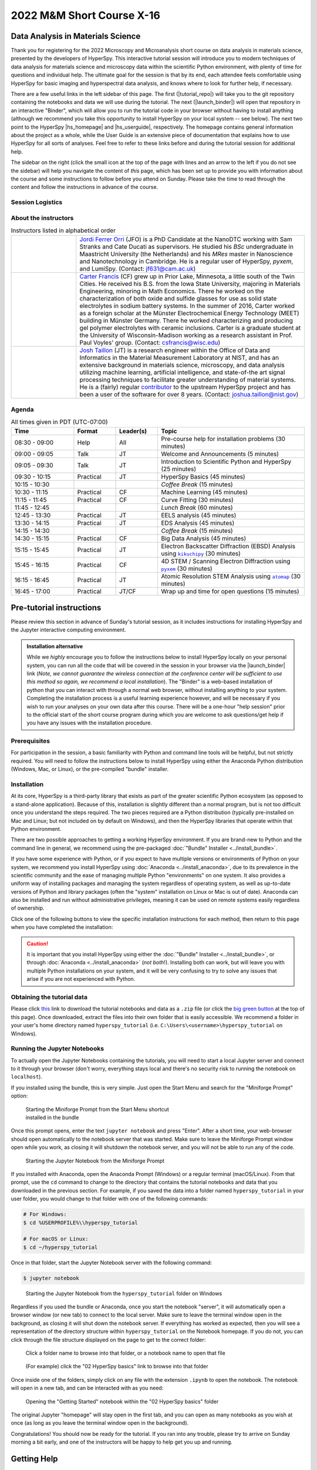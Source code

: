 
..
    Build this document with the command:

    ```
    python -m sphinx.cmd.build ./ ../ -n -E -a -j auto -b html
    ```

    from the ./instructions directory and commit the build files to the
    ``nist-pages`` branch to build the public site at
    https://pages.nist.gov/hyperspy_tutorial



==========================
2022 M&M Short Course X-16
==========================

----------------------------------
Data Analysis in Materials Science
----------------------------------

.. raw:: html

    <div style="text-align: center;">
        <a  class="downloadbutton"
            href="https://github.com/usnistgov/hyperspy_tutorial/releases/download/2022-07-31_MandM_short_course/hyperspy_tutorial.zip">
                Click here to download<br/>the tutorial data (130 MB)
        </a>
    </div>

Thank you for registering for the 2022 Microscopy and Microanalysis short course
on data analysis in materials science, presented by the developers of HyperSpy.
This interactive tutorial session will introduce you to modern techniques of
data analysis for materials science and microscopy data within the scientific
Python environment, with plenty of time for questions and individual help.
The ultimate goal for the session is that by its end, each attendee feels
comfortable using HyperSpy for basic imaging and hyperspectral data analysis,
and knows where to look for further help, if necessary.

There are a few useful links in the left sidebar of this page. The first (|tutorial_repo|)
will take you to the git repository containing the notebooks and data we will
use during the tutorial. The next (|launch_binder|) will open that 
repository in an interactive "Binder", which will allow you to run the tutorial
code in your browser without having to install anything (although we recommend
you take this opportunity to install HyperSpy on your local system -- see below). 
The next two point to the HyperSpy |hs_homepage| and |hs_userguide|,
respectively. The homepage contains general information about the project as
a whole, while the User Guide is an extensive piece of documentation that explains
how to use HyperSpy for all sorts of analyses. Feel free to refer
to these links before and during the tutorial session for additional help.

The sidebar on the right (click the small icon at the top of the page with lines and 
an arrow to the left if you do not see the sidebar) will help you navigate the content 
of *this* page, which has been set up to provide you with information about the course and 
some instructions to follow before you attend on Sunday. Please take the time
to read through the content and follow the instructions in advance of the 
course.

.. |tutorial_repo| raw:: html

   <a href="https://github.com/usnistgov/hyperspy_tutorial" target="_blank">Tutorial Repository</a>

.. |launch_binder| raw:: html

    <a href="https://mybinder.org/v2/gh/usnistgov/hyperspy_tutorial/2022-07-31_MandM_short_course" target="_blank">Launch Binder</a>

.. |hs_homepage| raw:: html

    <a href="http://hyperspy.org/" target="_blank">
        Homepage
    </a>

.. |hs_userguide| raw:: html

    <a href="http://hyperspy.org/hyperspy-doc/current/user_guide/intro.html" target="_blank">
        User Guide</a>

Session Logistics
-----------------

.. cssclass:: custom-table

    +--------------------+------------------------------------------------------------+
    | **Date:**          | | Sunday July 31, 2022                                     |
    +--------------------+------------------------------------------------------------+
    | **Time:**          | 08:30 AM - 5:00 PM PDT (UTC-07:00)                         |
    +--------------------+------------------------------------------------------------+
    | **Location:**      | | Oregon Convention Center                                 |
    |                    | | (Specific room will be updated closer to the event date) |
    +--------------------+------------------------------------------------------------+

About the instructors
---------------------

..  cssclass:: instructor-table
..  table:: Instructors listed in alphabetical order
    :widths: 20 70

    +----------+---------------------------------------------------------------------+
    | |jordi|  | | |jordi_link| (JFO) is a PhD Candidate at the NanoDTC working with |
    |          |   Sam Stranks and Cate Ducati as supervisors. He studied his `BSc`  |
    |          |   undergraduate in Maastricht University (the Netherlands) and his  |
    |          |   `MRes` master in Nanoscience and Nanotechnology in Cambridge. He  |
    |          |   is a regular user of HyperSpy, `pyxem`, and LumiSpy.              |
    |          |   (Contact: jf631@cam.ac.uk)                                        |
    +----------+---------------------------------------------------------------------+
    | |carter| | | |carter_link| (CF) grew up in Prior Lake, Minnesota, a little     |
    |          |   south of the Twin Cities. He received his B.S. from the Iowa      |
    |          |   State University, majoring in Materials Engineering, minoring in  |
    |          |   Math Economics. There he worked on the characterization of both   |
    |          |   oxide and sulfide glasses for use as solid state electrolytes in  |
    |          |   sodium battery systems.  In the summer of 2016, Carter worked as  |
    |          |   a foreign scholar at the Münster Electrochemical Energy           |
    |          |   Technology (MEET) building in Münster Germany. There he worked    |
    |          |   characterizing and producing gel polymer electrolytes with        |
    |          |   ceramic inclusions. Carter is a graduate student at the           |
    |          |   University of Wisconsin-Madison working as a research assistant   |
    |          |   in Prof. Paul Voyles' group. (Contact: csfrancis@wisc.edu)        |
    +----------+---------------------------------------------------------------------+
    | |josh|   | | |josh_link| (JT) is a research engineer within the Office         |
    |          |   of Data and Informatics in the Material Measurement               |
    |          |   Laboratory at NIST, and has an extensive                          |
    |          |   background in materials science, microscopy, and data analysis    |
    |          |   utilizing machine learning, artificial intelligence, and          |
    |          |   state-of-the art signal processing techniques to facilitate       |
    |          |   greater understanding of material systems. He is a (fairly)       |
    |          |   regular |contributor| to the upstream HyperSpy project and has    |
    |          |   been a user of the software for over 8 years.                     |
    |          |   (Contact: joshua.taillon@nist.gov)                                |
    +----------+---------------------------------------------------------------------+

.. +----------+---------------------------------------------------------------------+
    .. | |jordi|  | | |jordi_link| (JF) is a PhD Candidate at the NanoDTC working with  |
    .. |          |   Sam Stranks and Cate Ducati as supervisors. He studied his `BSc`  |
    .. |          |   undergraduate in Maastricht University (the Netherlands) and his  |
    .. |          |   `MRes` master in Nanoscience and Nanotechnology in Cambridge. He  |
    .. |          |   is a regular user of HyperSpy, `pyxem`, and LumiSpy.              |
    .. |          |   (Contact: jf631@cam.ac.uk)                                        |
    .. +----------+---------------------------------------------------------------------+
    .. | |hakon|  | | |hakon_link| (HA) is a PhD Candidate in the Department of         |
    .. |          |   Materials Science and Engineering at the Norwegian University of  |
    .. |          |   Science and Technology. He characterizes                          |
    .. |          |   recrystallization and texture in aluminum alloys by scanning and  |
    .. |          |   transmission electron microscopy. Prof. Knut Marthinsen is his    |
    .. |          |   main supervisor and Prof. Antonius T. J. van Helvoort is his      |
    .. |          |   co-supervisor. (Contact: hakon.w.anes@ntnu.no)                    |
    .. +----------+---------------------------------------------------------------------+
    .. | |eric|   | | |eric_link| (EP) is a Lecturer in Materials Characterisation at   |
    .. |          |   the University of Manchester and the SuperSTEM Laboratory. His    |
    .. |          |   main areas of research focus on the development, implementation   |
    .. |          |   and application of new TEM methodologies --- from specimen        |
    .. |          |   preparation, experimental workflow to advanced data processing    |
    .. |          |   and analysis --- with the aim to uncover the                      |
    .. |          |   structure-property relationships of materials. He is an open      |
    .. |          |   source enthusiast, and started to use the HyperSpy                |
    .. |          |   library as a user during his PhD and made his first code          |
    .. |          |   contribution during his Post-Doc. He has since increased his      |
    .. |          |   contribution and commitment to the development of HyperSpy        |
    .. |          |   and is now a core developer.                                      |
    .. |          |   (Contact: eprestat@superstem.org)                                 |
    .. +----------+---------------------------------------------------------------------+

.. |contributor| replace:: `contributor <https://github.com/hyperspy/hyperspy/commits?author=jat255>`__
.. |josh_link| replace:: `Josh Taillon <https://www.nist.gov/people/joshua-taillon>`__
.. |duncan_link| replace:: `Duncan Johnstone <https://www.emg.msm.cam.ac.uk/People/dnj23>`__
.. |kate_link| replace:: `Katherine MacArthur <http://www.er-c.org/metals/staff/macarthur.htm>`__
.. |magnus_link| replace:: `Magnus Nord <https://www.uantwerpen.be/en/staff/magnus-nord/>`__
.. |eric_link| replace:: `Eric Prestat <https://www.research.manchester.ac.uk/portal/en/researchers/eric-prestat(d6091419-ddb8-4164-9048-21fae9bb9074).html>`__
.. |carter_link| replace:: `Carter Francis <https://tem.msae.wisc.edu/group/carter-francis/>`__
.. |hakon_link| replace:: `Håkon Wiik Ånes <https://www.ntnu.edu/employees/hakon.w.anes>`__
.. |jordi_link| replace:: `Jordi Ferrer Orri <https://www.oe.phy.cam.ac.uk/directory/jordi-ferrer-orri>`__

.. |kikuchipy| replace:: ``kikuchipy``
.. _kikuchipy: https://kikuchipy.org/en/stable/index.html
.. |pyxem| replace:: ``pyxem``
.. _pyxem: https://pyxem.readthedocs.io/en/latest/#
.. |atomap| replace:: ``atomap``
.. _atomap: https://atomap.org/index.html

.. |josh| image:: _static/josh_taillon.jpg
   :width: 100%
.. .. |kate| image:: _static/kate_macarthur.jpg
..    :width: 100%
.. .. |magnus| image:: _static/magnus_nord.png
..    :width: 100%
.. .. |duncan| image:: _static/duncan_johnstone.jpg
..    :width: 100%
.. .. |eric| image:: _static/eric_prestat.jpg
..    :width: 100%
.. |carter| image:: _static/carter_francis.jpg
   :width: 100%
.. .. |hakon| image:: _static/hakon_wiik_anes.jpg
..    :width: 100%
.. |jordi| image:: _static/jordi_ferrer_orri.jpg
   :width: 100%

Agenda
------

..  rst-class:: left-align-last-col
..  cssclass:: table-hover
..  table:: All times given in PDT (UTC-07:00)
    :widths: 30 20 20 70

    +-------------------+------------+-----------+----------------------------------------------------------------+
    | Time              | Format     | Leader(s) | Topic                                                          |
    +===================+============+===========+================================================================+
    | 08:30 - 09:00     | Help       | All       | Pre-course help for installation problems (30 minutes)         |
    +-------------------+------------+-----------+----------------------------------------------------------------+
    | 09:00 - 09:05     | Talk       | JT        | Welcome and Announcements (5 minutes)                          |
    +-------------------+------------+-----------+----------------------------------------------------------------+
    | 09:05 - 09:30     | Talk       | JT        | Introduction to Scientific Python and HyperSpy (25 minutes)    |
    +-------------------+------------+-----------+----------------------------------------------------------------+
    | 09:30 - 10:15     | Practical  | JT        | HyperSpy Basics (45 minutes)                                   |
    +-------------------+------------+-----------+----------------------------------------------------------------+
    | 10:15 - 10:30     |            |           | *Coffee Break* (15 minutes)                                    |
    +-------------------+------------+-----------+----------------------------------------------------------------+
    | 10:30 - 11:15     | Practical  | CF        | Machine Learning (45 minutes)                                  |
    +-------------------+------------+-----------+----------------------------------------------------------------+
    | 11:15 - 11:45     | Practical  | CF        | Curve Fitting (30 minutes)                                     |
    +-------------------+------------+-----------+----------------------------------------------------------------+
    | 11:45 - 12:45     |            |           | *Lunch Break* (60 minutes)                                     |
    +-------------------+------------+-----------+----------------------------------------------------------------+
    | 12:45 - 13:30     | Practical  | JT        | EELS analysis (45 minutes)                                     |
    +-------------------+------------+-----------+----------------------------------------------------------------+
    | 13:30 - 14:15     | Practical  | JT        | EDS Analysis (45 minutes)                                      |
    +-------------------+------------+-----------+----------------------------------------------------------------+
    | 14:15 - 14:30     |            |           | *Coffee Break* (15 minutes)                                    |
    +-------------------+------------+-----------+----------------------------------------------------------------+
    | 14:30 - 15:15     | Practical  | CF        | Big Data Analysis (45 minutes)                                 |
    +-------------------+------------+-----------+----------------------------------------------------------------+
    | 15:15 - 15:45     | Practical  | JT        | | Electron Backscatter Diffraction (EBSD) Analysis             |
    |                   |            |           |   using |kikuchipy|_ (30 minutes)                              |
    +-------------------+------------+-----------+----------------------------------------------------------------+
    | 15:45 - 16:15     | Practical  | CF        | | 4D STEM / Scanning Electron Diffraction                      |
    |                   |            |           |   using |pyxem|_ (30 minutes)                                  |
    +-------------------+------------+-----------+----------------------------------------------------------------+
    | 16:15 - 16:45     | Practical  | JT        | | Atomic Resolution STEM Analysis                              |
    |                   |            |           |   using |atomap|_ (30 minutes)                                 |
    +-------------------+------------+-----------+----------------------------------------------------------------+
    | 16:45 - 17:00     | Practical  | JT/CF     | Wrap up and time for open questions (15 minutes)               |
    +-------------------+------------+-----------+----------------------------------------------------------------+

-------------------------
Pre-tutorial instructions
-------------------------

Please review this section in advance of Sunday's tutorial session, as it
includes instructions for installing HyperSpy and the Jupyter interactive
computing environment. 

..  admonition:: Installation alternative
    :class: seealso

    While we *highly* encourage you to follow the instructions below to 
    install HyperSpy locally on your personal system, you can run all the
    code that will be covered in the session in your browser via the 
    |launch_binder| link (*Note, we cannot guarantee the wireless 
    connection at the conference center will be sufficient to use this
    method so again, we recommend a local installation*). The "Binder" 
    is a web-based installation of 
    python that you can interact with through a normal web browser,
    without installing anything to your system. Completing the installation
    process is a useful learning experience however, and will be necessary if
    you wish to run your analyses on your own data after this course. There
    will be a one-hour "help session" prior to the official start of the 
    short course program during which you are welcome to ask questions/get help
    if you have any issues with the installation procedure.

Prerequisites
-------------

For participation in the session, a basic familiarity with Python and command
line tools will be helpful, but not strictly required. You will need to follow
the instructions below to install HyperSpy using either the Anaconda Python
distribution (Windows, Mac, or Linux), or the pre-compiled "bundle" installer.

.. Accessing the Slack Workspace
.. -----------------------------

.. During the session, we will be using Slack as a platform for interactive
.. communication between the instructors and students, as well as for students
.. to help answer each others' questions. While Slack can be used from a web 
.. browser, you may wish to install their desktop application in advance for a 
.. better experience. This can be done by visiting their |slack_download| page and 
.. following the instructions provided.

.. .. |slack_download| raw:: html

..     <a href="https://slack.com/downloads/" target="_blank">
..         Downloads</a>

.. Since this website is public, the link to the Slack Workspace will not be 
.. provided here. It will be sent via email closer to the date of the workshop,
.. so please check your email for information on how to join the Slack Workspace
.. for the course.

Installation
------------

At its core, HyperSpy is a third-party library that exists as part of the
greater scientific Python ecosystem (as opposed to a stand-alone application).
Because of this, installation is slightly different than a normal program,
but is not too difficult once you understand the steps required. The two pieces
required are a Python distribution (typically pre-installed on Mac and Linux;
but not included on by default on Windows), and then the HyperSpy libraries
that operate within that Python environment.

There are two possible approaches to getting a working HyperSpy environment. If
you are brand-new to Python and the command line in general, we recommend using
the pre-packaged :doc:`"Bundle" Installer <../install_bundle>`.

If you have some experience with Python, or if you expect to have multiple
versions or environments of Python on your system, we recommend you install 
HyperSpy using :doc:`Anaconda <../install_anaconda>`, due to its prevalence in 
the scientific community and the ease of managing multiple Python "environments" on
one system. It also provides a uniform way of installing packages and managing
the system regardless of operating system, as well as up-to-date versions of
Python and library packages (often the "system" installation on Linux or Mac is
out of date). Anaconda can also be installed and run without administrative
privileges, meaning it can be used on remote systems easily regardless of
ownership.

Click one of the following buttons to view the specific installation
instructions for each method, then return to this page when you have 
completed the installation:

.. raw:: html

    <div class="links-container-grid">
        <a  class="container-link" style="grid-column: 1 / span 2;"
            href="install_bundle.html">
                Click here for the "bundle"<br/>installation instructions
        </a>
        <a  class="container-link" style="grid-column: 3 / span 2;"
            href="install_anaconda.html">
                Click here for Anaconda Python<br/>installation instructions
        </a>
    </div>


..  caution::
    It is important that you install HyperSpy using either the
    :doc:`"Bundle" Installer <../install_bundle>`, or through
    :doc:`Anaconda <../install_anaconda>` (*not both*!). Installing
    both can work, but will leave you with multiple Python installations on your
    system, and it will be very confusing to try to solve any issues that arise
    if you are not experienced with Python.

.. _getting-data:

Obtaining the tutorial data
---------------------------

.. `this <https://github.com/usnistgov/hyperspy_tutorial/releases/download/2022-07-31_MandM_short_course/hyperspy_tutorial.zip>`_

Please click
`this <https://github.com/usnistgov/hyperspy_tutorial/releases/download/2022-07-31_MandM_short_course/hyperspy_tutorial.zip>`_
link to download the tutorial notebooks and data as a ``.zip`` file
(or click the `big green button <#>`_ at the top of this page). Once downloaded,
extract the files into their own folder that is easily accessible. We recommend
a folder in your user's home directory named ``hyperspy_tutorial``
(i.e. ``C:\Users\<username>\hyperspy_tutorial`` on Windows).


Running the Jupyter Notebooks
-----------------------------

To actually open the Jupyter Notebooks containing the tutorials, you will need
to start a local Jupyter server and connect to it through your browser (don't
worry, everything stays local and there's no security risk to running the
notebook on ``localhost``).

If you installed using the bundle, this is very simple. Just open the Start Menu
and search for the "Miniforge Prompt" option:

.. figure:: _static/bundle_start_menu_notebook.png
   :width: 100 %
   :alt: Starting the Miniforge Prompt from the Start Menu
   :figwidth: 50%

   Starting the Miniforge Prompt from the Start Menu shortcut installed in the
   bundle

Once this prompt opens, enter the text ``jupyter notebook`` and press "Enter".
After a short time, your web-browser should open automatically to the notebook
server that was started. Make sure to leave the Miniforge Prompt window open
while you work, as closing it will shutdown the notebook server, and you will
not be able to run any of the code.

.. figure:: _static/bundle_starting_the_notebook.png
   :width: 100 %
   :alt: Starting the Jupyter Notebook from the Miniforge Prompt
   :figwidth: 50%

   Starting the Jupyter Notebook from the Miniforge Prompt

If you installed with Anaconda, open the Anaconda Prompt (Windows) or a regular terminal
(macOS/Linux). From that prompt, use the ``cd`` command to change to the
directory that contains the tutorial notebooks and data that you downloaded
in the previous section. For example, if you saved the data into a folder named
``hyperspy_tutorial`` in your user folder, you would change to that folder with
one of the following commands:

..  code-block:: bash

    # For Windows:
    $ cd %USERPROFILE%\\hyperspy_tutorial

    # For macOS or Linux:
    $ cd ~/hyperspy_tutorial

Once in that folder, start the Jupyter Notebook server with the following
command:

..  code-block:: bash

    $ jupyter notebook

..  figure:: _static/anaconda_starting_jupyter.png
    :width: 100 %
    :alt: Starting the Jupyter Notebook on Windows
    :figwidth: 70%

    Starting the Jupyter Notebook from the ``hyperspy_tutorial`` folder on
    Windows

Regardless if you used the bundle or Anaconda, once you start the notebook "server",
it will automatically open a browser window (or new tab) to connect to the local server.
Make sure to leave the terminal window open in the background, as closing it will
shut down the notebook server. If everything has worked as expected, then you
will see a representation of the directory structure within ``hyperspy_tutorial``
on the Notebook homepage. If you do not, you can click through the file structure
displayed on the page to get to the correct folder:

..  figure:: _static/anaconda_creating_a_notebook.png
    :width: 100 %
    :alt: The notebook server home page
    :figwidth: 70%

    Click a folder name to browse into that folder, or a notebook name to open
    that file

..  figure:: _static/opening_getting_started_folder.png
    :width: 100 %
    :alt: Navigating to a folder
    :figwidth: 70%

    (For example) click the "02 HyperSpy basics" link to browse into that folder

Once inside one of the folders, simply click on any file with the extension
``.ipynb`` to open the notebook. The notebook will open in a new tab, and can
be interacted with as you need:


..  figure:: _static/opening_getting_started.png
    :width: 100 %
    :alt: Opening a notebook
    :figwidth: 70%

    Opening the "Getting Started" notebook within the "02 HyperSpy basics"
    folder

The original Jupyter "homepage" will stay open in the first tab, and you can
open as many notebooks as you wish at once (as long as you leave the terminal
window open in the background).

Congratulations! You should now be ready for the tutorial. If you ran into any
trouble, please try to arrive on Sunday morning a bit early, and one of the
instructors will be happy to help get you up and running.

------------
Getting Help
------------

In addition to the links in the header of this page, there are a few additional
resources that can be used to get help with questions you may have about using
the software. The `support <http://hyperspy.org/support.html>`_ page for the
project highlights the best avenues for help, but briefly they are:

- The HyperSpy `User Guide <http://hyperspy.org/hyperspy-doc/current/index.html>`_
- The HyperSpy `user mailing list <https://groups.google.com/forum/#!forum/hyperspy-users>`_
- The interactive `Gitter chat room <https://gitter.im/hyperspy/hyperspy>`_
- The `issue/bug tracker <https://github.com/hyperspy/hyperspy/issues>`_ on the HyperSpy Github page
- The `HyperSpy Demos <https://github.com/hyperspy/hyperspy-demos/>`_ repository, which contains the foundations of the notebooks presented in this tutorial, together with some additional demos

Also, we will be having an open "office hours" session for one hour prior to 
the start of Sunday's course. If you have any problems getting things installed,
we will use this time for interactive debugging of issues so you can be ready
for the course. Please do attempt to install and test your installation before
arriving however, as we will not have time to walk every person through every
step.

----------
Disclaimer
----------


Any mention of commercial products is for information only; it does not imply recommendation or endorsement by NIST or the U.S. Government.

NIST-developed software is provided by NIST as a public service. You may use, copy and distribute copies of the software in any medium, provided that you keep intact this entire notice. You may improve, modify and create derivative works of the software or any portion of the software, and you may copy and distribute such modifications or works. Modified works should carry a notice stating that you changed the software and should note the date and nature of any such change. Please explicitly acknowledge the National Institute of Standards and Technology as the source of the software.

NIST-developed software is expressly provided "AS IS." NIST MAKES NO WARRANTY OF ANY KIND, EXPRESS, IMPLIED, IN FACT OR ARISING BY OPERATION OF LAW, INCLUDING, WITHOUT LIMITATION, THE IMPLIED WARRANTY OF MERCHANTABILITY, FITNESS FOR A PARTICULAR PURPOSE, NON-INFRINGEMENT AND DATA ACCURACY. NIST NEITHER REPRESENTS NOR WARRANTS THAT THE OPERATION OF THE SOFTWARE WILL BE UNINTERRUPTED OR ERROR-FREE, OR THAT ANY DEFECTS WILL BE CORRECTED. NIST DOES NOT WARRANT OR MAKE ANY REPRESENTATIONS REGARDING THE USE OF THE SOFTWARE OR THE RESULTS THEREOF, INCLUDING BUT NOT LIMITED TO THE CORRECTNESS, ACCURACY, RELIABILITY, OR USEFULNESS OF THE SOFTWARE.

You are solely responsible for determining the appropriateness of using and distributing the software and you assume all risks associated with its use, including but not limited to the risks and costs of program errors, compliance with applicable laws, damage to or loss of data, programs or equipment, and the unavailability or interruption of operation. This software is not intended to be used in any situation where a failure could cause risk of injury or damage to property. The software developed by NIST employees is not subject to copyright protection within the United States.
